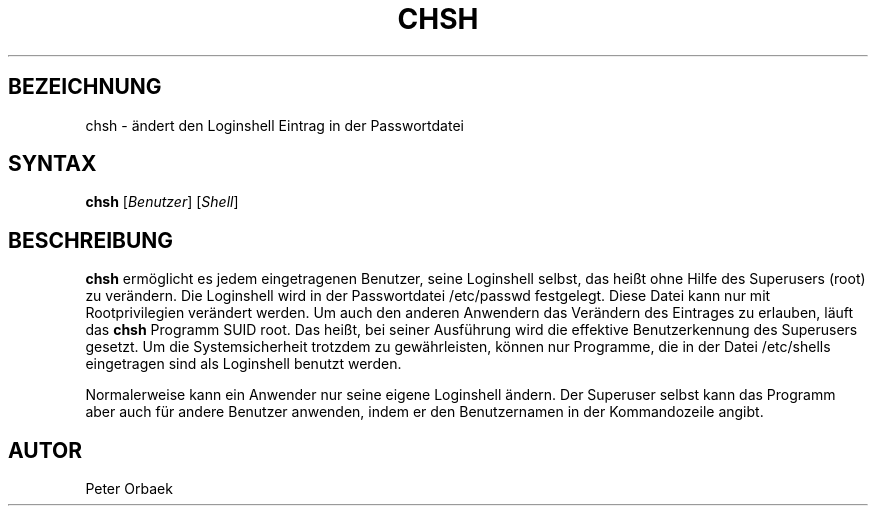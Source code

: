 .\"
.\"	Copyright 1993 Sebastian Hetze und der/die in der Sektion
.\"	AUTOR genannten Autor/Autoren
.\"
.\"	Dieser Text steht unter der GNU General Public License.
.\"	Er darf kopiert und verändert, korrigiert und verbessert werden.
.\"	Die Copyright und Lizenzbestimmung müssen allerdings erhalten
.\"	bleiben. Die Hinweise auf das LunetIX Linuxhandbuch, aus dem
.\"	dieser Text stammt, dürfen nicht entfernt werden.
.\"
.TH CHSH 1 "1. Juli 1993" "LunetIX Linuxhandbuch" "Dienstprogramme für Benutzer"
.SH BEZEICHNUNG 
chsh \- ändert den Loginshell Eintrag in der Passwortdatei
.SH SYNTAX 
.B chsh
.RI [ Benutzer ]
.RI [ Shell ]
.SH BESCHREIBUNG
.B chsh
ermöglicht es jedem eingetragenen Benutzer, seine Loginshell selbst, das
heißt ohne Hilfe des Superusers (root) zu verändern.  Die Loginshell wird
in der Passwortdatei /etc/passwd festgelegt.  Diese Datei kann nur mit
Rootprivilegien verändert werden.  Um auch den anderen Anwendern das
Verändern des Eintrages zu erlauben, läuft das
.B chsh
Programm SUID root.  Das heißt, bei seiner Ausführung wird die effektive
Benutzerkennung des Superusers gesetzt.  Um die Systemsicherheit trotzdem
zu gewährleisten, können nur Programme, die in der Datei /etc/shells
eingetragen sind als Loginshell benutzt werden.
.PP
Normalerweise kann ein Anwender nur seine eigene Loginshell ändern.  Der
Superuser selbst kann das Programm aber auch für andere Benutzer anwenden,
indem er den Benutzernamen in der Kommandozeile angibt.
.SH AUTOR
Peter Orbaek

